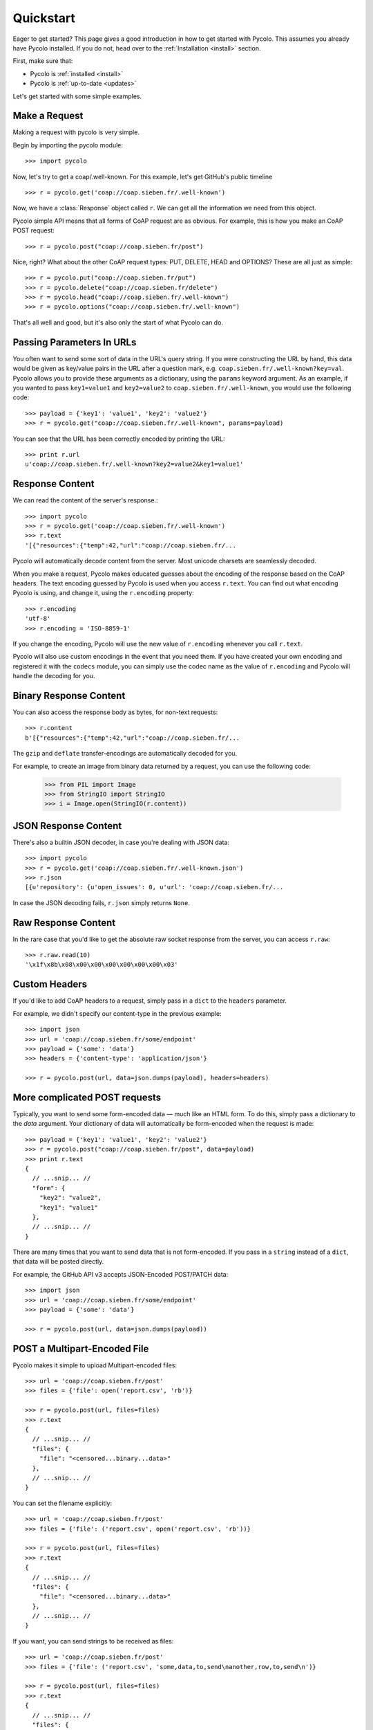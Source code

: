.. _quickstart:

Quickstart
==========

Eager to get started? This page gives a good introduction in how to get started
with Pycolo. This assumes you already have Pycolo installed. If you do not,
head over to the :ref:`Installation <install>` section.

First, make sure that:

* Pycolo is :ref:`installed <install>`
* Pycolo is :ref:`up-to-date <updates>`

Let's get started with some simple examples.

Make a Request
------------------

Making a request with pycolo is very simple.

Begin by importing the pycolo module::

    >>> import pycolo

Now, let's try to get a coap/.well-known. For this example, let's get GitHub's public
timeline ::

    >>> r = pycolo.get('coap://coap.sieben.fr/.well-known')

Now, we have a :class:`Response` object called ``r``. We can get all the
information we need from this object.

Pycolo simple API means that all forms of CoAP request are as obvious. For
example, this is how you make an CoAP POST request::

    >>> r = pycolo.post("coap://coap.sieben.fr/post")

Nice, right? What about the other CoAP request types: PUT, DELETE, HEAD and
OPTIONS? These are all just as simple::

    >>> r = pycolo.put("coap://coap.sieben.fr/put")
    >>> r = pycolo.delete("coap://coap.sieben.fr/delete")
    >>> r = pycolo.head("coap://coap.sieben.fr/.well-known")
    >>> r = pycolo.options("coap://coap.sieben.fr/.well-known")

That's all well and good, but it's also only the start of what Pycolo can do.


Passing Parameters In URLs
--------------------------

You often want to send some sort of data in the URL's query string. If you were
constructing the URL by hand, this data would be given as key/value pairs in
the URL after a question mark, e.g. ``coap.sieben.fr/.well-known?key=val``.  Pycolo
allows you to provide these arguments as a dictionary, using the ``params``
keyword argument. As an example, if you wanted to pass ``key1=value1`` and
``key2=value2`` to ``coap.sieben.fr/.well-known``, you would use the following code::

    >>> payload = {'key1': 'value1', 'key2': 'value2'}
    >>> r = pycolo.get("coap://coap.sieben.fr/.well-known", params=payload)

You can see that the URL has been correctly encoded by printing the URL::

    >>> print r.url
    u'coap://coap.sieben.fr/.well-known?key2=value2&key1=value1'


Response Content
----------------

We can read the content of the server's response.::

    >>> import pycolo
    >>> r = pycolo.get('coap://coap.sieben.fr/.well-known')
    >>> r.text
    '[{"resources":{"temp":42,"url":"coap://coap.sieben.fr/...

Pycolo will automatically decode content from the server. Most unicode
charsets are seamlessly decoded.

When you make a request, Pycolo makes educated guesses about the encoding of
the response based on the CoAP headers. The text encoding guessed by Pycolo
is used when you access ``r.text``. You can find out what encoding Pycolo is
using, and change it, using the ``r.encoding`` property::

    >>> r.encoding
    'utf-8'
    >>> r.encoding = 'ISO-8859-1'

If you change the encoding, Pycolo will use the new value of ``r.encoding``
whenever you call ``r.text``.

Pycolo will also use custom encodings in the event that you need them. If
you have created your own encoding and registered it with the ``codecs``
module, you can simply use the codec name as the value of ``r.encoding`` and
Pycolo will handle the decoding for you.

Binary Response Content
-----------------------

You can also access the response body as bytes, for non-text requests::

    >>> r.content
    b'[{"resources":{"temp":42,"url":"coap://coap.sieben.fr/...

The ``gzip`` and ``deflate`` transfer-encodings are automatically decoded for you.

For example, to create an image from binary data returned by a request, you can
use the following code:

    >>> from PIL import Image
    >>> from StringIO import StringIO
    >>> i = Image.open(StringIO(r.content))


JSON Response Content
---------------------

There's also a builtin JSON decoder, in case you're dealing with JSON data::

    >>> import pycolo
    >>> r = pycolo.get('coap://coap.sieben.fr/.well-known.json')
    >>> r.json
    [{u'repository': {u'open_issues': 0, u'url': 'coap://coap.sieben.fr/...

In case the JSON decoding fails, ``r.json`` simply returns ``None``.


Raw Response Content
--------------------

In the rare case that you'd like to get the absolute raw socket response from
the server, you can access ``r.raw``::

    >>> r.raw.read(10)
    '\x1f\x8b\x08\x00\x00\x00\x00\x00\x00\x03'


Custom Headers
--------------

If you'd like to add CoAP headers to a request, simply pass in a ``dict`` to
the ``headers`` parameter.

For example, we didn't specify our content-type in the previous example::

    >>> import json
    >>> url = 'coap://coap.sieben.fr/some/endpoint'
    >>> payload = {'some': 'data'}
    >>> headers = {'content-type': 'application/json'}

    >>> r = pycolo.post(url, data=json.dumps(payload), headers=headers)


More complicated POST requests
------------------------------

Typically, you want to send some form-encoded data — much like an HTML form.
To do this, simply pass a dictionary to the `data` argument. Your dictionary of
data will automatically be form-encoded when the request is made::

    >>> payload = {'key1': 'value1', 'key2': 'value2'}
    >>> r = pycolo.post("coap://coap.sieben.fr/post", data=payload)
    >>> print r.text
    {
      // ...snip... //
      "form": {
        "key2": "value2",
        "key1": "value1"
      },
      // ...snip... //
    }

There are many times that you want to send data that is not form-encoded. If
you pass in a ``string`` instead of a ``dict``, that data will be posted
directly.

For example, the GitHub API v3 accepts JSON-Encoded POST/PATCH data::

    >>> import json
    >>> url = 'coap://coap.sieben.fr/some/endpoint'
    >>> payload = {'some': 'data'}

    >>> r = pycolo.post(url, data=json.dumps(payload))


POST a Multipart-Encoded File
-----------------------------

Pycolo makes it simple to upload Multipart-encoded files::

    >>> url = 'coap://coap.sieben.fr/post'
    >>> files = {'file': open('report.csv', 'rb')}

    >>> r = pycolo.post(url, files=files)
    >>> r.text
    {
      // ...snip... //
      "files": {
        "file": "<censored...binary...data>"
      },
      // ...snip... //
    }

You can set the filename explicitly::

    >>> url = 'coap://coap.sieben.fr/post'
    >>> files = {'file': ('report.csv', open('report.csv', 'rb'))}

    >>> r = pycolo.post(url, files=files)
    >>> r.text
    {
      // ...snip... //
      "files": {
        "file": "<censored...binary...data>"
      },
      // ...snip... //
    }

If you want, you can send strings to be received as files::

    >>> url = 'coap://coap.sieben.fr/post'
    >>> files = {'file': ('report.csv', 'some,data,to,send\nanother,row,to,send\n')}

    >>> r = pycolo.post(url, files=files)
    >>> r.text
    {
      // ...snip... //
      "files": {
        "file": "some,data,to,send\\nanother,row,to,send\\n"
      },
      // ...snip... //
    }


Response Status Codes
---------------------

We can check the response status code::

    >>> r = pycolo.get('coap://coap.sieben.fr/.well-known')
    >>> r.status_code
    200

Pycolo also comes with a built-in status code lookup object for easy
reference::

    >>> r.status_code == pycolo.codes.ok
    True

If we made a bad request (non-200 response), we can raise it with
:class:`Response.raise_for_status()`::

    >>> bad_r = pycolo.get('coap://coap.sieben.fr/status/404')
    >>> bad_r.status_code
    404

    >>> bad_r.raise_for_status()
    Traceback (most recent call last):
        raise coap_error
    pycolo.exceptions.COAPError: 404 Client Error

But, since our ``status_code`` for ``r`` was ``200``, when we call
``raise_for_status()`` we get::

    >>> r.raise_for_status()
    None

All is well.


Response Headers
----------------

We can view the server's response headers using a Python dictionary::

    >>> r.headers
    {
        'status': '200 OK',
        'content-encoding': 'text',
        'transfer-encoding': 'chunked',
        'connection': 'close',
        'server': 'contiki/Erbium',
        'x-runtime': '148ms',
        'etag': '"e1ca502697e5c9317743dc078f67693f"',
        'content-type': 'application/json; charset=utf-8'
    }

The dictionary is special, though: it's made just for CoAP headers, CoAP
headers are case-insensitive.

So, we can access the headers using any capitalization we want::

    >>> r.headers['Content-Type']
    'application/json; charset=utf-8'

    >>> r.headers.get('content-type')
    'application/json; charset=utf-8'

If a header doesn't exist in the Response, its value defaults to ``None``::

    >>> r.headers['X-Random']
    None

Timeouts
--------

You can tell pycolo to stop waiting for a response after a given number of
seconds with the ``timeout`` parameter::

    >>> pycolo.get('coap://coap.sieben.fr/.well-known', timeout=0.001)
    Traceback (most recent call last):
      File "<stdin>", line 1, in <module>
    pycolo.exceptions.Timeout: Request timed out.

.. admonition:: Note:

    ``timeout`` only effects the connection process itself, not the
    downloading of the response body.
